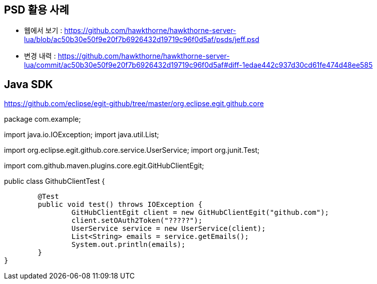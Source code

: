 == PSD 활용 사례
* 웹에서 보기 : https://github.com/hawkthorne/hawkthorne-server-lua/blob/ac50b30e50f9e20f7b6926432d19719c96f0d5af/psds/jeff.psd
* 변경 내력 : https://github.com/hawkthorne/hawkthorne-server-lua/commit/ac50b30e50f9e20f7b6926432d19719c96f0d5af#diff-1edae442c937d30cd61fe474d48ee585


== Java SDK
https://github.com/eclipse/egit-github/tree/master/org.eclipse.egit.github.core

[source,java]
====
package com.example;

import java.io.IOException;
import java.util.List;

import org.eclipse.egit.github.core.service.UserService;
import org.junit.Test;

import com.github.maven.plugins.core.egit.GitHubClientEgit;

public class GithubClientTest {

	@Test
	public void test() throws IOException {
		GitHubClientEgit client = new GitHubClientEgit("github.com");
		client.setOAuth2Token("?????");
		UserService service = new UserService(client);
		List<String> emails = service.getEmails();
		System.out.println(emails);
	}
}
====
